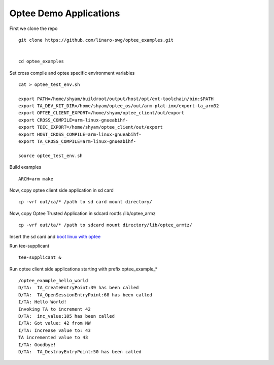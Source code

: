 Optee Demo Applications
=======================

First we clone the repo

::

   git clone https://github.com/linaro-swg/optee_examples.git
    
    
   cd optee_examples
    
    
Set cross compile and optee specific environment variables

::

   cat > optee_test_env.sh
    
   export PATH=/home/shyam/buildroot/output/host/opt/ext-toolchain/bin:$PATH
   export TA_DEV_KIT_DIR=/home/shyam/optee_os/out/arm-plat-imx/export-ta_arm32
   export OPTEE_CLIENT_EXPORT=/home/shyam/optee_client/out/export
   export CROSS_COMPILE=arm-linux-gnueabihf-
   export TEEC_EXPORT=/home/shyam/optee_client/out/export
   export HOST_CROSS_COMPILE=arm-linux-gnueabihf-
   export TA_CROSS_COMPILE=arm-linux-gnueabihf-
    
   source optee_test_env.sh
    
Build examples

::

   ARCH=arm make
    
    
Now, copy optee client side application in sd card

::

   cp -vrf out/ca/* /path to sd card mount directory/
    
    
Now, copy Optee Trusted Application in sdcard rootfs /lib/optee_armz

::

   cp -vrf out/ta/* /path to sdcard mount directory/lib/optee_armtz/


Insert the sd card and `boot linux with optee <https://wiki.amarulasolutions.com/optee/index.html>`_

Run tee-supplicant

::

   tee-supplicant &
    
    
Run optee client side applications starting with prefix optee_example_*
   
::

   /optee_example_hello_world
   D/TA:  TA_CreateEntryPoint:39 has been called
   D/TA:  TA_OpenSessionEntryPoint:68 has been called
   I/TA: Hello World!
   Invoking TA to increment 42
   D/TA:  inc_value:105 has been called
   I/TA: Got value: 42 from NW
   I/TA: Increase value to: 43
   TA incremented value to 43
   I/TA: Goodbye!
   D/TA:  TA_DestroyEntryPoint:50 has been called
